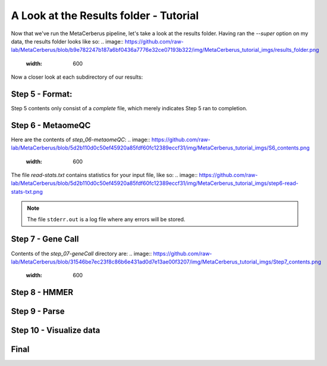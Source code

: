 A Look at the Results folder - Tutorial
===================================

Now that we've run the MetaCerberus pipeline, let's take a look at the results folder. Having ran the `--super` option on my data, the results folder looks like so:
.. image:: https://github.com/raw-lab/MetaCerberus/blob/b9e782247b187a6bf0436a7776e32ce07193b322/img/MetaCerberus_tutorial_imgs/results_folder.png
    :width: 600
Now a closer look at each subdirectory of our results:

Step 5 - Format:
-------------------
.. image:: https://github.com/raw-lab/MetaCerberus/blob/e05bd6a59da4daed62ae39b4638471312db87d6e/img/MetaCerberus_tutorial_imgs/step_5_outputs.png
    :width: 600
Step 5 contents only consist of a `complete` file, which merely indicates Step 5 ran to completion.

Step 6 - MetaomeQC
-------------------
Here are the contents of `step_06-metaomeQC`:
.. image:: https://github.com/raw-lab/MetaCerberus/blob/5d2b110d0c50ef45920a85fdf60fc12389eccf31/img/MetaCerberus_tutorial_imgs/S6_contents.png
    :width: 600
The file `read-stats.txt` contains statistics for your input file, like so:
.. image:: https://github.com/raw-lab/MetaCerberus/blob/5d2b110d0c50ef45920a85fdf60fc12389eccf31/img/MetaCerberus_tutorial_imgs/step6-read-stats-txt.png

.. note:: The file ``stderr.out`` is a log file where any errors will be stored.

Step 7 - Gene Call
-------------------
Contents of the `step_07-geneCall` directory are:
.. image:: https://github.com/raw-lab/MetaCerberus/blob/31546be7ec23f8c86b6e431ad0d7e13ae00f3207/img/MetaCerberus_tutorial_imgs/Step7_contents.png
    :width: 600


Step 8 - HMMER
------------------


Step 9 - Parse
------------------

Step 10 - Visualize data
--------------------------

Final
-------------------
